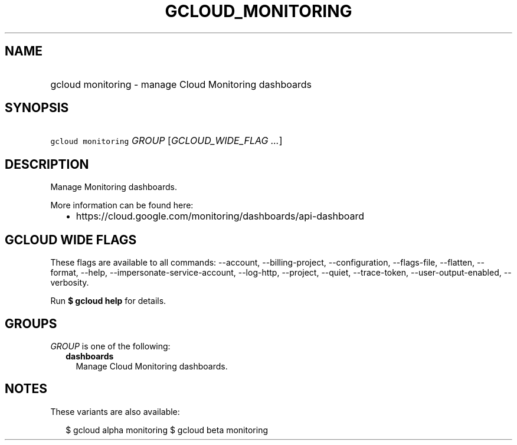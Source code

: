 
.TH "GCLOUD_MONITORING" 1



.SH "NAME"
.HP
gcloud monitoring \- manage Cloud Monitoring dashboards



.SH "SYNOPSIS"
.HP
\f5gcloud monitoring\fR \fIGROUP\fR [\fIGCLOUD_WIDE_FLAG\ ...\fR]



.SH "DESCRIPTION"

Manage Monitoring dashboards.

More information can be found here:
.RS 2m
.IP "\(bu" 2m
https://cloud.google.com/monitoring/dashboards/api\-dashboard
.RE
.sp



.SH "GCLOUD WIDE FLAGS"

These flags are available to all commands: \-\-account, \-\-billing\-project,
\-\-configuration, \-\-flags\-file, \-\-flatten, \-\-format, \-\-help,
\-\-impersonate\-service\-account, \-\-log\-http, \-\-project, \-\-quiet,
\-\-trace\-token, \-\-user\-output\-enabled, \-\-verbosity.

Run \fB$ gcloud help\fR for details.



.SH "GROUPS"

\f5\fIGROUP\fR\fR is one of the following:

.RS 2m
.TP 2m
\fBdashboards\fR
Manage Cloud Monitoring dashboards.


.RE
.sp

.SH "NOTES"

These variants are also available:

.RS 2m
$ gcloud alpha monitoring
$ gcloud beta monitoring
.RE

